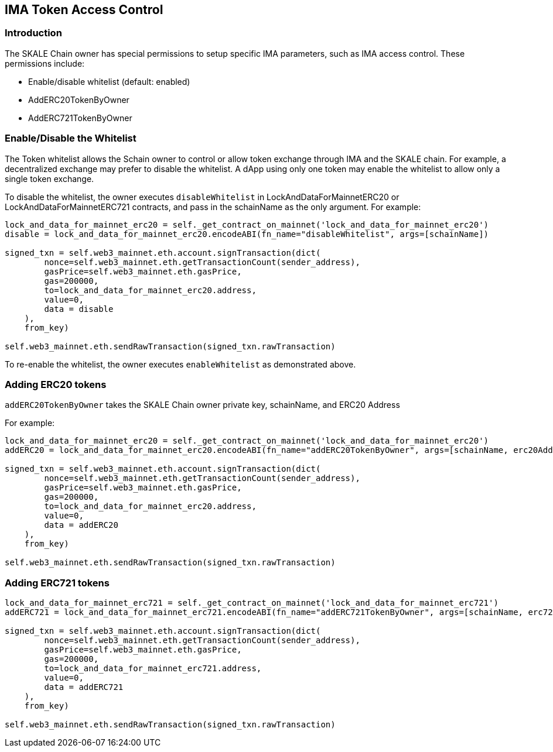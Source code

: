 == IMA Token Access Control
:doctype: article
:!showtitle:
:icons: font
:toc: macro

ifdef::env-github[]

:tip-caption: :bulb:
:note-caption: :information_source:
:important-caption: :heavy_exclamation_mark:
:caution-caption: :fire:
:warning-caption: :warning:

endif::[]

=== Introduction

The SKALE Chain owner has special permissions to setup specific IMA parameters, such as IMA access control. These permissions include:

* Enable/disable whitelist (default: enabled)
* AddERC20TokenByOwner
* AddERC721TokenByOwner

toc::[]

=== Enable/Disable the Whitelist

The Token whitelist allows the Schain owner to control or allow token exchange through IMA and the SKALE chain. For example, a decentralized exchange may prefer to disable the whitelist. A dApp using only one token may enable the whitelist to allow only a single token exchange. 

To disable the whitelist, the owner executes `disableWhitelist` in LockAndDataForMainnetERC20 or LockAndDataForMainnetERC721 contracts, and pass in the schainName as the only argument. For example:

```python
lock_and_data_for_mainnet_erc20 = self._get_contract_on_mainnet('lock_and_data_for_mainnet_erc20')
disable = lock_and_data_for_mainnet_erc20.encodeABI(fn_name="disableWhitelist", args=[schainName])

signed_txn = self.web3_mainnet.eth.account.signTransaction(dict(
        nonce=self.web3_mainnet.eth.getTransactionCount(sender_address),
        gasPrice=self.web3_mainnet.eth.gasPrice,
        gas=200000,
        to=lock_and_data_for_mainnet_erc20.address,
        value=0,
        data = disable
    ),
    from_key)

self.web3_mainnet.eth.sendRawTransaction(signed_txn.rawTransaction)
```

To re-enable the whitelist, the owner executes `enableWhitelist` as demonstrated above.

=== Adding ERC20 tokens

`addERC20TokenByOwner` takes the SKALE Chain owner private key, schainName, and ERC20 Address

For example:

```python
lock_and_data_for_mainnet_erc20 = self._get_contract_on_mainnet('lock_and_data_for_mainnet_erc20')
addERC20 = lock_and_data_for_mainnet_erc20.encodeABI(fn_name="addERC20TokenByOwner", args=[schainName, erc20Address])

signed_txn = self.web3_mainnet.eth.account.signTransaction(dict(
        nonce=self.web3_mainnet.eth.getTransactionCount(sender_address),
        gasPrice=self.web3_mainnet.eth.gasPrice,
        gas=200000,
        to=lock_and_data_for_mainnet_erc20.address,
        value=0,
        data = addERC20
    ),
    from_key)

self.web3_mainnet.eth.sendRawTransaction(signed_txn.rawTransaction)
```

=== Adding ERC721 tokens

```python
lock_and_data_for_mainnet_erc721 = self._get_contract_on_mainnet('lock_and_data_for_mainnet_erc721')
addERC721 = lock_and_data_for_mainnet_erc721.encodeABI(fn_name="addERC721TokenByOwner", args=[schainName, erc721Address])

signed_txn = self.web3_mainnet.eth.account.signTransaction(dict(
        nonce=self.web3_mainnet.eth.getTransactionCount(sender_address),
        gasPrice=self.web3_mainnet.eth.gasPrice,
        gas=200000,
        to=lock_and_data_for_mainnet_erc721.address,
        value=0,
        data = addERC721
    ),
    from_key)

self.web3_mainnet.eth.sendRawTransaction(signed_txn.rawTransaction)
```